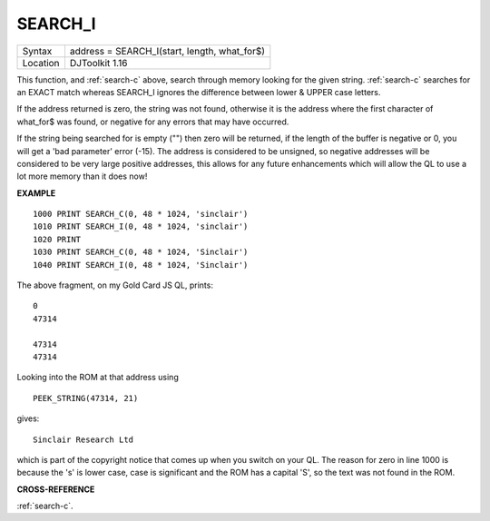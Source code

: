 ..  _search-i:

SEARCH\_I
=========

+----------+-------------------------------------------------------------------+
| Syntax   | address = SEARCH\_I(start, length, what_for$)                     |
+----------+-------------------------------------------------------------------+
| Location | DJToolkit 1.16                                                    |
+----------+-------------------------------------------------------------------+

This function, and :ref:`search-c` above, search through memory looking for the given string. :ref:`search-c` searches for an EXACT match whereas SEARCH\_I ignores the difference between lower & UPPER case letters.

If the address  returned is zero, the string was not found,  otherwise it is the address where the first character of what_for$ was found, or negative for any errors that may have occurred.

If the string  being  searched for is empty ("") then zero will be returned, if the length of the buffer is negative or 0, you will get a 'bad parameter' error (-15).  The address is considered to be unsigned, so negative addresses will be considered to be very large positive addresses, this allows for any future enhancements which will allow the QL to use a lot more memory than it does now!

**EXAMPLE**

::

    1000 PRINT SEARCH_C(0, 48 * 1024, 'sinclair')
    1010 PRINT SEARCH_I(0, 48 * 1024, 'sinclair')
    1020 PRINT
    1030 PRINT SEARCH_C(0, 48 * 1024, 'Sinclair')
    1040 PRINT SEARCH_I(0, 48 * 1024, 'Sinclair')

The above fragment, on my Gold Card JS QL, prints::

    0
    47314

    47314
    47314

Looking into the ROM at that address using

::

    PEEK_STRING(47314, 21)

gives::

    Sinclair Research Ltd

which is part of the copyright notice that comes up when you switch on your QL. The reason for zero in line 1000 is because the 's' is lower case, case is significant and the ROM has a capital 'S', so the text was not found in the ROM.


**CROSS-REFERENCE**

:ref:`search-c`.


